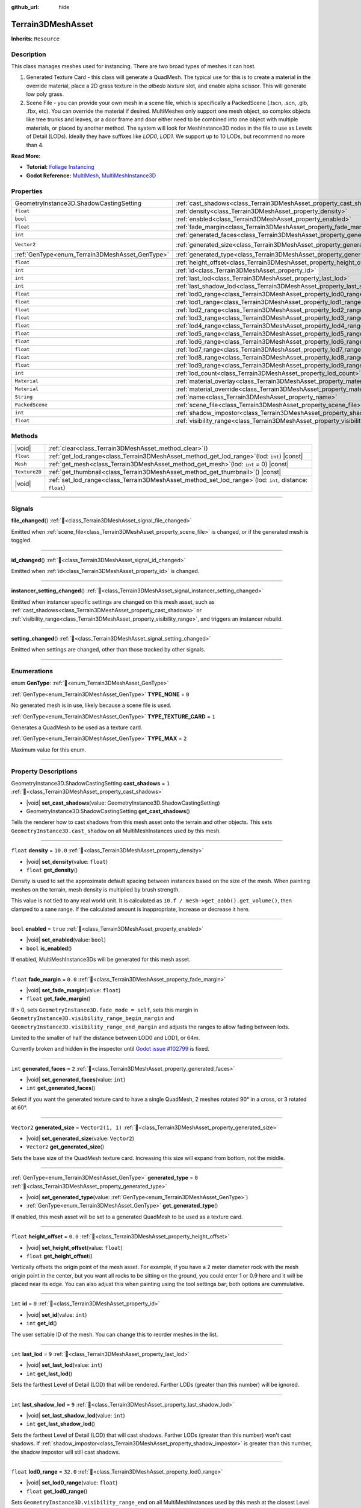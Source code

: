 :github_url: hide

.. DO NOT EDIT THIS FILE!!!
.. Generated automatically from Godot engine sources.
.. Generator: https://github.com/godotengine/godot/tree/master/doc/tools/make_rst.py.
.. XML source: https://github.com/godotengine/godot/tree/master/../_plugins/Terrain3D/doc/doc_classes/Terrain3DMeshAsset.xml.

.. _class_Terrain3DMeshAsset:

Terrain3DMeshAsset
==================

**Inherits:** ``Resource``

.. rst-class:: classref-introduction-group

Description
-----------

This class manages meshes used for instancing. There are two broad types of meshes it can host.

1. Generated Texture Card - this class will generate a QuadMesh. The typical use for this is to create a material in the override material, place a 2D grass texture in the `albedo texture` slot, and enable alpha scissor. This will generate low poly grass.

2. Scene File - you can provide your own mesh in a scene file, which is specifically a PackedScene (.tscn, .scn, .glb, .fbx, etc). You can override the material if desired. MultiMeshes only support one mesh object, so complex objects like tree trunks and leaves, or a door frame and door either need to be combined into one object with multiple materials, or placed by another method. The system will look for MeshInstance3D nodes in the file to use as Levels of Detail (LODs). Ideally they have suffixes like `LOD0`, `LOD1`. We support up to 10 LODs, but recommend no more than 4.

\ **Read More:**\ 

- **Tutorial:** `Foliage Instancing <https://terrain3d.readthedocs.io/en/stable/docs/instancer.html>`__\ 

- **Godot Reference:** `MultiMesh <https://docs.godotengine.org/en/stable/classes/class_multimesh.html>`__, `MultiMeshInstance3D <https://docs.godotengine.org/en/stable/classes/class_meshinstance3d.html#class-meshinstance3d>`__

.. rst-class:: classref-reftable-group

Properties
----------

.. table::
   :widths: auto

   +-------------------------------------------------+-------------------------------------------------------------------------------+-------------------+
   | GeometryInstance3D.ShadowCastingSetting         | :ref:`cast_shadows<class_Terrain3DMeshAsset_property_cast_shadows>`           | ``1``             |
   +-------------------------------------------------+-------------------------------------------------------------------------------+-------------------+
   | ``float``                                       | :ref:`density<class_Terrain3DMeshAsset_property_density>`                     | ``10.0``          |
   +-------------------------------------------------+-------------------------------------------------------------------------------+-------------------+
   | ``bool``                                        | :ref:`enabled<class_Terrain3DMeshAsset_property_enabled>`                     | ``true``          |
   +-------------------------------------------------+-------------------------------------------------------------------------------+-------------------+
   | ``float``                                       | :ref:`fade_margin<class_Terrain3DMeshAsset_property_fade_margin>`             | ``0.0``           |
   +-------------------------------------------------+-------------------------------------------------------------------------------+-------------------+
   | ``int``                                         | :ref:`generated_faces<class_Terrain3DMeshAsset_property_generated_faces>`     | ``2``             |
   +-------------------------------------------------+-------------------------------------------------------------------------------+-------------------+
   | ``Vector2``                                     | :ref:`generated_size<class_Terrain3DMeshAsset_property_generated_size>`       | ``Vector2(1, 1)`` |
   +-------------------------------------------------+-------------------------------------------------------------------------------+-------------------+
   | :ref:`GenType<enum_Terrain3DMeshAsset_GenType>` | :ref:`generated_type<class_Terrain3DMeshAsset_property_generated_type>`       | ``0``             |
   +-------------------------------------------------+-------------------------------------------------------------------------------+-------------------+
   | ``float``                                       | :ref:`height_offset<class_Terrain3DMeshAsset_property_height_offset>`         | ``0.0``           |
   +-------------------------------------------------+-------------------------------------------------------------------------------+-------------------+
   | ``int``                                         | :ref:`id<class_Terrain3DMeshAsset_property_id>`                               | ``0``             |
   +-------------------------------------------------+-------------------------------------------------------------------------------+-------------------+
   | ``int``                                         | :ref:`last_lod<class_Terrain3DMeshAsset_property_last_lod>`                   | ``9``             |
   +-------------------------------------------------+-------------------------------------------------------------------------------+-------------------+
   | ``int``                                         | :ref:`last_shadow_lod<class_Terrain3DMeshAsset_property_last_shadow_lod>`     | ``9``             |
   +-------------------------------------------------+-------------------------------------------------------------------------------+-------------------+
   | ``float``                                       | :ref:`lod0_range<class_Terrain3DMeshAsset_property_lod0_range>`               | ``32.0``          |
   +-------------------------------------------------+-------------------------------------------------------------------------------+-------------------+
   | ``float``                                       | :ref:`lod1_range<class_Terrain3DMeshAsset_property_lod1_range>`               | ``64.0``          |
   +-------------------------------------------------+-------------------------------------------------------------------------------+-------------------+
   | ``float``                                       | :ref:`lod2_range<class_Terrain3DMeshAsset_property_lod2_range>`               | ``96.0``          |
   +-------------------------------------------------+-------------------------------------------------------------------------------+-------------------+
   | ``float``                                       | :ref:`lod3_range<class_Terrain3DMeshAsset_property_lod3_range>`               | ``128.0``         |
   +-------------------------------------------------+-------------------------------------------------------------------------------+-------------------+
   | ``float``                                       | :ref:`lod4_range<class_Terrain3DMeshAsset_property_lod4_range>`               | ``160.0``         |
   +-------------------------------------------------+-------------------------------------------------------------------------------+-------------------+
   | ``float``                                       | :ref:`lod5_range<class_Terrain3DMeshAsset_property_lod5_range>`               | ``192.0``         |
   +-------------------------------------------------+-------------------------------------------------------------------------------+-------------------+
   | ``float``                                       | :ref:`lod6_range<class_Terrain3DMeshAsset_property_lod6_range>`               | ``224.0``         |
   +-------------------------------------------------+-------------------------------------------------------------------------------+-------------------+
   | ``float``                                       | :ref:`lod7_range<class_Terrain3DMeshAsset_property_lod7_range>`               | ``256.0``         |
   +-------------------------------------------------+-------------------------------------------------------------------------------+-------------------+
   | ``float``                                       | :ref:`lod8_range<class_Terrain3DMeshAsset_property_lod8_range>`               | ``288.0``         |
   +-------------------------------------------------+-------------------------------------------------------------------------------+-------------------+
   | ``float``                                       | :ref:`lod9_range<class_Terrain3DMeshAsset_property_lod9_range>`               | ``320.0``         |
   +-------------------------------------------------+-------------------------------------------------------------------------------+-------------------+
   | ``int``                                         | :ref:`lod_count<class_Terrain3DMeshAsset_property_lod_count>`                 | ``0``             |
   +-------------------------------------------------+-------------------------------------------------------------------------------+-------------------+
   | ``Material``                                    | :ref:`material_overlay<class_Terrain3DMeshAsset_property_material_overlay>`   |                   |
   +-------------------------------------------------+-------------------------------------------------------------------------------+-------------------+
   | ``Material``                                    | :ref:`material_override<class_Terrain3DMeshAsset_property_material_override>` |                   |
   +-------------------------------------------------+-------------------------------------------------------------------------------+-------------------+
   | ``String``                                      | :ref:`name<class_Terrain3DMeshAsset_property_name>`                           | ``"New Mesh"``    |
   +-------------------------------------------------+-------------------------------------------------------------------------------+-------------------+
   | ``PackedScene``                                 | :ref:`scene_file<class_Terrain3DMeshAsset_property_scene_file>`               |                   |
   +-------------------------------------------------+-------------------------------------------------------------------------------+-------------------+
   | ``int``                                         | :ref:`shadow_impostor<class_Terrain3DMeshAsset_property_shadow_impostor>`     | ``0``             |
   +-------------------------------------------------+-------------------------------------------------------------------------------+-------------------+
   | ``float``                                       | :ref:`visibility_range<class_Terrain3DMeshAsset_property_visibility_range>`   |                   |
   +-------------------------------------------------+-------------------------------------------------------------------------------+-------------------+

.. rst-class:: classref-reftable-group

Methods
-------

.. table::
   :widths: auto

   +---------------+----------------------------------------------------------------------------------------------------------------+
   | |void|        | :ref:`clear<class_Terrain3DMeshAsset_method_clear>`\ (\ )                                                      |
   +---------------+----------------------------------------------------------------------------------------------------------------+
   | ``float``     | :ref:`get_lod_range<class_Terrain3DMeshAsset_method_get_lod_range>`\ (\ lod\: ``int``\ ) |const|               |
   +---------------+----------------------------------------------------------------------------------------------------------------+
   | ``Mesh``      | :ref:`get_mesh<class_Terrain3DMeshAsset_method_get_mesh>`\ (\ lod\: ``int`` = 0\ ) |const|                     |
   +---------------+----------------------------------------------------------------------------------------------------------------+
   | ``Texture2D`` | :ref:`get_thumbnail<class_Terrain3DMeshAsset_method_get_thumbnail>`\ (\ ) |const|                              |
   +---------------+----------------------------------------------------------------------------------------------------------------+
   | |void|        | :ref:`set_lod_range<class_Terrain3DMeshAsset_method_set_lod_range>`\ (\ lod\: ``int``, distance\: ``float``\ ) |
   +---------------+----------------------------------------------------------------------------------------------------------------+

.. rst-class:: classref-section-separator

----

.. rst-class:: classref-descriptions-group

Signals
-------

.. _class_Terrain3DMeshAsset_signal_file_changed:

.. rst-class:: classref-signal

**file_changed**\ (\ ) :ref:`🔗<class_Terrain3DMeshAsset_signal_file_changed>`

Emitted when :ref:`scene_file<class_Terrain3DMeshAsset_property_scene_file>` is changed, or if the generated mesh is toggled.

.. rst-class:: classref-item-separator

----

.. _class_Terrain3DMeshAsset_signal_id_changed:

.. rst-class:: classref-signal

**id_changed**\ (\ ) :ref:`🔗<class_Terrain3DMeshAsset_signal_id_changed>`

Emitted when :ref:`id<class_Terrain3DMeshAsset_property_id>` is changed.

.. rst-class:: classref-item-separator

----

.. _class_Terrain3DMeshAsset_signal_instancer_setting_changed:

.. rst-class:: classref-signal

**instancer_setting_changed**\ (\ ) :ref:`🔗<class_Terrain3DMeshAsset_signal_instancer_setting_changed>`

Emitted when instancer specific settings are changed on this mesh asset, such as :ref:`cast_shadows<class_Terrain3DMeshAsset_property_cast_shadows>` or :ref:`visibility_range<class_Terrain3DMeshAsset_property_visibility_range>`, and triggers an instancer rebuild.

.. rst-class:: classref-item-separator

----

.. _class_Terrain3DMeshAsset_signal_setting_changed:

.. rst-class:: classref-signal

**setting_changed**\ (\ ) :ref:`🔗<class_Terrain3DMeshAsset_signal_setting_changed>`

Emitted when settings are changed, other than those tracked by other signals.

.. rst-class:: classref-section-separator

----

.. rst-class:: classref-descriptions-group

Enumerations
------------

.. _enum_Terrain3DMeshAsset_GenType:

.. rst-class:: classref-enumeration

enum **GenType**: :ref:`🔗<enum_Terrain3DMeshAsset_GenType>`

.. _class_Terrain3DMeshAsset_constant_TYPE_NONE:

.. rst-class:: classref-enumeration-constant

:ref:`GenType<enum_Terrain3DMeshAsset_GenType>` **TYPE_NONE** = ``0``

No generated mesh is in use, likely because a scene file is used.

.. _class_Terrain3DMeshAsset_constant_TYPE_TEXTURE_CARD:

.. rst-class:: classref-enumeration-constant

:ref:`GenType<enum_Terrain3DMeshAsset_GenType>` **TYPE_TEXTURE_CARD** = ``1``

Generates a QuadMesh to be used as a texture card.

.. _class_Terrain3DMeshAsset_constant_TYPE_MAX:

.. rst-class:: classref-enumeration-constant

:ref:`GenType<enum_Terrain3DMeshAsset_GenType>` **TYPE_MAX** = ``2``

Maximum value for this enum.

.. rst-class:: classref-section-separator

----

.. rst-class:: classref-descriptions-group

Property Descriptions
---------------------

.. _class_Terrain3DMeshAsset_property_cast_shadows:

.. rst-class:: classref-property

GeometryInstance3D.ShadowCastingSetting **cast_shadows** = ``1`` :ref:`🔗<class_Terrain3DMeshAsset_property_cast_shadows>`

.. rst-class:: classref-property-setget

- |void| **set_cast_shadows**\ (\ value\: GeometryInstance3D.ShadowCastingSetting\ )
- GeometryInstance3D.ShadowCastingSetting **get_cast_shadows**\ (\ )

Tells the renderer how to cast shadows from this mesh asset onto the terrain and other objects. This sets ``GeometryInstance3D.cast_shadow`` on all MultiMeshInstances used by this mesh.

.. rst-class:: classref-item-separator

----

.. _class_Terrain3DMeshAsset_property_density:

.. rst-class:: classref-property

``float`` **density** = ``10.0`` :ref:`🔗<class_Terrain3DMeshAsset_property_density>`

.. rst-class:: classref-property-setget

- |void| **set_density**\ (\ value\: ``float``\ )
- ``float`` **get_density**\ (\ )

Density is used to set the approximate default spacing between instances based on the size of the mesh. When painting meshes on the terrain, mesh density is multiplied by brush strength.

This value is not tied to any real world unit. It is calculated as ``10.f / mesh->get_aabb().get_volume()``, then clamped to a sane range. If the calculated amount is inappropriate, increase or decrease it here.

.. rst-class:: classref-item-separator

----

.. _class_Terrain3DMeshAsset_property_enabled:

.. rst-class:: classref-property

``bool`` **enabled** = ``true`` :ref:`🔗<class_Terrain3DMeshAsset_property_enabled>`

.. rst-class:: classref-property-setget

- |void| **set_enabled**\ (\ value\: ``bool``\ )
- ``bool`` **is_enabled**\ (\ )

If enabled, MultiMeshInstance3Ds will be generated for this mesh asset.

.. rst-class:: classref-item-separator

----

.. _class_Terrain3DMeshAsset_property_fade_margin:

.. rst-class:: classref-property

``float`` **fade_margin** = ``0.0`` :ref:`🔗<class_Terrain3DMeshAsset_property_fade_margin>`

.. rst-class:: classref-property-setget

- |void| **set_fade_margin**\ (\ value\: ``float``\ )
- ``float`` **get_fade_margin**\ (\ )

If > 0, sets ``GeometryInstance3D.fade_mode = self``, sets this margin in ``GeometryInstance3D.visibility_range_begin_margin`` and ``GeometryInstance3D.visibility_range_end_margin`` and adjusts the ranges to allow fading between lods.

Limited to the smaller of half the distance between LOD0 and LOD1, or 64m.

Currently broken and hidden in the inspector until `Godot issue #102799 <https://github.com/godotengine/godot/issues/102799>`__ is fixed.

.. rst-class:: classref-item-separator

----

.. _class_Terrain3DMeshAsset_property_generated_faces:

.. rst-class:: classref-property

``int`` **generated_faces** = ``2`` :ref:`🔗<class_Terrain3DMeshAsset_property_generated_faces>`

.. rst-class:: classref-property-setget

- |void| **set_generated_faces**\ (\ value\: ``int``\ )
- ``int`` **get_generated_faces**\ (\ )

Select if you want the generated texture card to have a single QuadMesh, 2 meshes rotated 90° in a cross, or 3 rotated at 60°.

.. rst-class:: classref-item-separator

----

.. _class_Terrain3DMeshAsset_property_generated_size:

.. rst-class:: classref-property

``Vector2`` **generated_size** = ``Vector2(1, 1)`` :ref:`🔗<class_Terrain3DMeshAsset_property_generated_size>`

.. rst-class:: classref-property-setget

- |void| **set_generated_size**\ (\ value\: ``Vector2``\ )
- ``Vector2`` **get_generated_size**\ (\ )

Sets the base size of the QuadMesh texture card. Increasing this size will expand from bottom, not the middle.

.. rst-class:: classref-item-separator

----

.. _class_Terrain3DMeshAsset_property_generated_type:

.. rst-class:: classref-property

:ref:`GenType<enum_Terrain3DMeshAsset_GenType>` **generated_type** = ``0`` :ref:`🔗<class_Terrain3DMeshAsset_property_generated_type>`

.. rst-class:: classref-property-setget

- |void| **set_generated_type**\ (\ value\: :ref:`GenType<enum_Terrain3DMeshAsset_GenType>`\ )
- :ref:`GenType<enum_Terrain3DMeshAsset_GenType>` **get_generated_type**\ (\ )

If enabled, this mesh asset will be set to a generated QuadMesh to be used as a texture card.

.. rst-class:: classref-item-separator

----

.. _class_Terrain3DMeshAsset_property_height_offset:

.. rst-class:: classref-property

``float`` **height_offset** = ``0.0`` :ref:`🔗<class_Terrain3DMeshAsset_property_height_offset>`

.. rst-class:: classref-property-setget

- |void| **set_height_offset**\ (\ value\: ``float``\ )
- ``float`` **get_height_offset**\ (\ )

Vertically offsets the origin point of the mesh asset. For example, if you have a 2 meter diameter rock with the mesh origin point in the center, but you want all rocks to be sitting on the ground, you could enter 1 or 0.9 here and it will be placed near its edge. You can also adjust this when painting using the tool settings bar; both options are cummulative.

.. rst-class:: classref-item-separator

----

.. _class_Terrain3DMeshAsset_property_id:

.. rst-class:: classref-property

``int`` **id** = ``0`` :ref:`🔗<class_Terrain3DMeshAsset_property_id>`

.. rst-class:: classref-property-setget

- |void| **set_id**\ (\ value\: ``int``\ )
- ``int`` **get_id**\ (\ )

The user settable ID of the mesh. You can change this to reorder meshes in the list.

.. rst-class:: classref-item-separator

----

.. _class_Terrain3DMeshAsset_property_last_lod:

.. rst-class:: classref-property

``int`` **last_lod** = ``9`` :ref:`🔗<class_Terrain3DMeshAsset_property_last_lod>`

.. rst-class:: classref-property-setget

- |void| **set_last_lod**\ (\ value\: ``int``\ )
- ``int`` **get_last_lod**\ (\ )

Sets the farthest Level of Detail (LOD) that will be rendered. Farther LODs (greater than this number) will be ignored.

.. rst-class:: classref-item-separator

----

.. _class_Terrain3DMeshAsset_property_last_shadow_lod:

.. rst-class:: classref-property

``int`` **last_shadow_lod** = ``9`` :ref:`🔗<class_Terrain3DMeshAsset_property_last_shadow_lod>`

.. rst-class:: classref-property-setget

- |void| **set_last_shadow_lod**\ (\ value\: ``int``\ )
- ``int`` **get_last_shadow_lod**\ (\ )

Sets the farthest Level of Detail (LOD) that will cast shadows. Farther LODs (greater than this number) won't cast shadows. If :ref:`shadow_impostor<class_Terrain3DMeshAsset_property_shadow_impostor>` is greater than this number, the shadow impostor will still cast shadows.

.. rst-class:: classref-item-separator

----

.. _class_Terrain3DMeshAsset_property_lod0_range:

.. rst-class:: classref-property

``float`` **lod0_range** = ``32.0`` :ref:`🔗<class_Terrain3DMeshAsset_property_lod0_range>`

.. rst-class:: classref-property-setget

- |void| **set_lod0_range**\ (\ value\: ``float``\ )
- ``float`` **get_lod0_range**\ (\ )

Sets ``GeometryInstance3D.visibility_range_end`` on all MultiMeshInstances used by this mesh at the closest Level of Detail (LOD), the most detailed.

Allows the renderer to cull MMIs beyond this distance. The next LOD level will use this value for its ``GeometryInstance3D.visibility_range_begin``.

Set to 0 to disable culling and see this LOD at any distance.

.. rst-class:: classref-item-separator

----

.. _class_Terrain3DMeshAsset_property_lod1_range:

.. rst-class:: classref-property

``float`` **lod1_range** = ``64.0`` :ref:`🔗<class_Terrain3DMeshAsset_property_lod1_range>`

.. rst-class:: classref-property-setget

- |void| **set_lod1_range**\ (\ value\: ``float``\ )
- ``float`` **get_lod1_range**\ (\ )

Sets the end visible range for LOD1. See :ref:`lod0_range<class_Terrain3DMeshAsset_property_lod0_range>`.

.. rst-class:: classref-item-separator

----

.. _class_Terrain3DMeshAsset_property_lod2_range:

.. rst-class:: classref-property

``float`` **lod2_range** = ``96.0`` :ref:`🔗<class_Terrain3DMeshAsset_property_lod2_range>`

.. rst-class:: classref-property-setget

- |void| **set_lod2_range**\ (\ value\: ``float``\ )
- ``float`` **get_lod2_range**\ (\ )

Sets the end visible range for LOD2. See :ref:`lod0_range<class_Terrain3DMeshAsset_property_lod0_range>`.

.. rst-class:: classref-item-separator

----

.. _class_Terrain3DMeshAsset_property_lod3_range:

.. rst-class:: classref-property

``float`` **lod3_range** = ``128.0`` :ref:`🔗<class_Terrain3DMeshAsset_property_lod3_range>`

.. rst-class:: classref-property-setget

- |void| **set_lod3_range**\ (\ value\: ``float``\ )
- ``float`` **get_lod3_range**\ (\ )

Sets the end visible range for LOD3. See :ref:`lod0_range<class_Terrain3DMeshAsset_property_lod0_range>`.

.. rst-class:: classref-item-separator

----

.. _class_Terrain3DMeshAsset_property_lod4_range:

.. rst-class:: classref-property

``float`` **lod4_range** = ``160.0`` :ref:`🔗<class_Terrain3DMeshAsset_property_lod4_range>`

.. rst-class:: classref-property-setget

- |void| **set_lod4_range**\ (\ value\: ``float``\ )
- ``float`` **get_lod4_range**\ (\ )

Sets the end visible range for LOD4. See :ref:`lod0_range<class_Terrain3DMeshAsset_property_lod0_range>`.

.. rst-class:: classref-item-separator

----

.. _class_Terrain3DMeshAsset_property_lod5_range:

.. rst-class:: classref-property

``float`` **lod5_range** = ``192.0`` :ref:`🔗<class_Terrain3DMeshAsset_property_lod5_range>`

.. rst-class:: classref-property-setget

- |void| **set_lod5_range**\ (\ value\: ``float``\ )
- ``float`` **get_lod5_range**\ (\ )

Sets the end visible range for LOD5. See :ref:`lod0_range<class_Terrain3DMeshAsset_property_lod0_range>`.

.. rst-class:: classref-item-separator

----

.. _class_Terrain3DMeshAsset_property_lod6_range:

.. rst-class:: classref-property

``float`` **lod6_range** = ``224.0`` :ref:`🔗<class_Terrain3DMeshAsset_property_lod6_range>`

.. rst-class:: classref-property-setget

- |void| **set_lod6_range**\ (\ value\: ``float``\ )
- ``float`` **get_lod6_range**\ (\ )

Sets the end visible range for LOD6. See :ref:`lod0_range<class_Terrain3DMeshAsset_property_lod0_range>`.

.. rst-class:: classref-item-separator

----

.. _class_Terrain3DMeshAsset_property_lod7_range:

.. rst-class:: classref-property

``float`` **lod7_range** = ``256.0`` :ref:`🔗<class_Terrain3DMeshAsset_property_lod7_range>`

.. rst-class:: classref-property-setget

- |void| **set_lod7_range**\ (\ value\: ``float``\ )
- ``float`` **get_lod7_range**\ (\ )

Sets the end visible range for LOD7. See :ref:`lod0_range<class_Terrain3DMeshAsset_property_lod0_range>`.

.. rst-class:: classref-item-separator

----

.. _class_Terrain3DMeshAsset_property_lod8_range:

.. rst-class:: classref-property

``float`` **lod8_range** = ``288.0`` :ref:`🔗<class_Terrain3DMeshAsset_property_lod8_range>`

.. rst-class:: classref-property-setget

- |void| **set_lod8_range**\ (\ value\: ``float``\ )
- ``float`` **get_lod8_range**\ (\ )

Sets the end visible range for LOD8. See :ref:`lod0_range<class_Terrain3DMeshAsset_property_lod0_range>`.

.. rst-class:: classref-item-separator

----

.. _class_Terrain3DMeshAsset_property_lod9_range:

.. rst-class:: classref-property

``float`` **lod9_range** = ``320.0`` :ref:`🔗<class_Terrain3DMeshAsset_property_lod9_range>`

.. rst-class:: classref-property-setget

- |void| **set_lod9_range**\ (\ value\: ``float``\ )
- ``float`` **get_lod9_range**\ (\ )

Sets the end visible range for LOD9. See :ref:`lod0_range<class_Terrain3DMeshAsset_property_lod0_range>`.

.. rst-class:: classref-item-separator

----

.. _class_Terrain3DMeshAsset_property_lod_count:

.. rst-class:: classref-property

``int`` **lod_count** = ``0`` :ref:`🔗<class_Terrain3DMeshAsset_property_lod_count>`

.. rst-class:: classref-property-setget

- ``int`` **get_lod_count**\ (\ )

Provides the detected number of Levels of Detail (LODs) found in the provided scene file or generated mesh. Read only.

.. rst-class:: classref-item-separator

----

.. _class_Terrain3DMeshAsset_property_material_overlay:

.. rst-class:: classref-property

``Material`` **material_overlay** :ref:`🔗<class_Terrain3DMeshAsset_property_material_overlay>`

.. rst-class:: classref-property-setget

- |void| **set_material_overlay**\ (\ value\: ``Material``\ )
- ``Material`` **get_material_overlay**\ (\ )

This sets ``GeometryInstance3D.material_overlay``, which applies an overriding material using ``next_pass`` that overlays the base material.

.. rst-class:: classref-item-separator

----

.. _class_Terrain3DMeshAsset_property_material_override:

.. rst-class:: classref-property

``Material`` **material_override** :ref:`🔗<class_Terrain3DMeshAsset_property_material_override>`

.. rst-class:: classref-property-setget

- |void| **set_material_override**\ (\ value\: ``Material``\ )
- ``Material`` **get_material_override**\ (\ )

This sets ``GeometryInstance3D.material_override``, which replaces the rendered mesh material with this one.

.. rst-class:: classref-item-separator

----

.. _class_Terrain3DMeshAsset_property_name:

.. rst-class:: classref-property

``String`` **name** = ``"New Mesh"`` :ref:`🔗<class_Terrain3DMeshAsset_property_name>`

.. rst-class:: classref-property-setget

- |void| **set_name**\ (\ value\: ``String``\ )
- ``String`` **get_name**\ (\ )

The user specified name for this asset.

.. rst-class:: classref-item-separator

----

.. _class_Terrain3DMeshAsset_property_scene_file:

.. rst-class:: classref-property

``PackedScene`` **scene_file** :ref:`🔗<class_Terrain3DMeshAsset_property_scene_file>`

.. rst-class:: classref-property-setget

- |void| **set_scene_file**\ (\ value\: ``PackedScene``\ )
- ``PackedScene`` **get_scene_file**\ (\ )

Specifies the PackedScene (.tscn, .scn, .glb, .fbx, etc) to load the mesh from. See the top description.

.. rst-class:: classref-item-separator

----

.. _class_Terrain3DMeshAsset_property_shadow_impostor:

.. rst-class:: classref-property

``int`` **shadow_impostor** = ``0`` :ref:`🔗<class_Terrain3DMeshAsset_property_shadow_impostor>`

.. rst-class:: classref-property-setget

- |void| **set_shadow_impostor**\ (\ value\: ``int``\ )
- ``int`` **get_shadow_impostor**\ (\ )

Uses this lower quality Level of Detail (LOD) to calculate shadows (as an impostor) instead of the visible mesh.

e.g. Normally each LOD casts its own shadows. Given LOD0-3, if ``shadow_impostor = 2`` then when LOD0-1 are visible, they are set to no shadows and LOD2 is set to cast shadows only. When LOD2-3 are visible, each casts their own shadow as normal.

Increase to improve performance by lowering shadow quality.

Shadow impostors are disabled if this is set to 0 or if :ref:`cast_shadows<class_Terrain3DMeshAsset_property_cast_shadows>` is set to shadows only.

.. rst-class:: classref-item-separator

----

.. _class_Terrain3DMeshAsset_property_visibility_range:

.. rst-class:: classref-property

``float`` **visibility_range** :ref:`🔗<class_Terrain3DMeshAsset_property_visibility_range>`

.. rst-class:: classref-property-setget

- |void| **set_visibility_range**\ (\ value\: ``float``\ )
- ``float`` **get_lod0_range**\ (\ )

Deprecated, see :ref:`lod0_range<class_Terrain3DMeshAsset_property_lod0_range>`.

.. rst-class:: classref-section-separator

----

.. rst-class:: classref-descriptions-group

Method Descriptions
-------------------

.. _class_Terrain3DMeshAsset_method_clear:

.. rst-class:: classref-method

|void| **clear**\ (\ ) :ref:`🔗<class_Terrain3DMeshAsset_method_clear>`

Resets this resource to default settings.

.. rst-class:: classref-item-separator

----

.. _class_Terrain3DMeshAsset_method_get_lod_range:

.. rst-class:: classref-method

``float`` **get_lod_range**\ (\ lod\: ``int``\ ) |const| :ref:`🔗<class_Terrain3DMeshAsset_method_get_lod_range>`

Returns the far visible distance for the specified Level of Detail (LOD). The near visible distance is the LOD range for the next closest LOD.

.. rst-class:: classref-item-separator

----

.. _class_Terrain3DMeshAsset_method_get_mesh:

.. rst-class:: classref-method

``Mesh`` **get_mesh**\ (\ lod\: ``int`` = 0\ ) |const| :ref:`🔗<class_Terrain3DMeshAsset_method_get_mesh>`

Returns the ``Mesh`` resource for the specified Level of Detail (LOD).

.. rst-class:: classref-item-separator

----

.. _class_Terrain3DMeshAsset_method_get_thumbnail:

.. rst-class:: classref-method

``Texture2D`` **get_thumbnail**\ (\ ) |const| :ref:`🔗<class_Terrain3DMeshAsset_method_get_thumbnail>`

Returns the thumbnail generated by :ref:`Terrain3DAssets<class_Terrain3DAssets>`.

.. rst-class:: classref-item-separator

----

.. _class_Terrain3DMeshAsset_method_set_lod_range:

.. rst-class:: classref-method

|void| **set_lod_range**\ (\ lod\: ``int``, distance\: ``float``\ ) :ref:`🔗<class_Terrain3DMeshAsset_method_set_lod_range>`

Sets the far visible distance for the specified Level of Detail (LOD).

.. |virtual| replace:: :abbr:`virtual (This method should typically be overridden by the user to have any effect.)`
.. |const| replace:: :abbr:`const (This method has no side effects. It doesn't modify any of the instance's member variables.)`
.. |vararg| replace:: :abbr:`vararg (This method accepts any number of arguments after the ones described here.)`
.. |constructor| replace:: :abbr:`constructor (This method is used to construct a type.)`
.. |static| replace:: :abbr:`static (This method doesn't need an instance to be called, so it can be called directly using the class name.)`
.. |operator| replace:: :abbr:`operator (This method describes a valid operator to use with this type as left-hand operand.)`
.. |bitfield| replace:: :abbr:`BitField (This value is an integer composed as a bitmask of the following flags.)`
.. |void| replace:: :abbr:`void (No return value.)`
